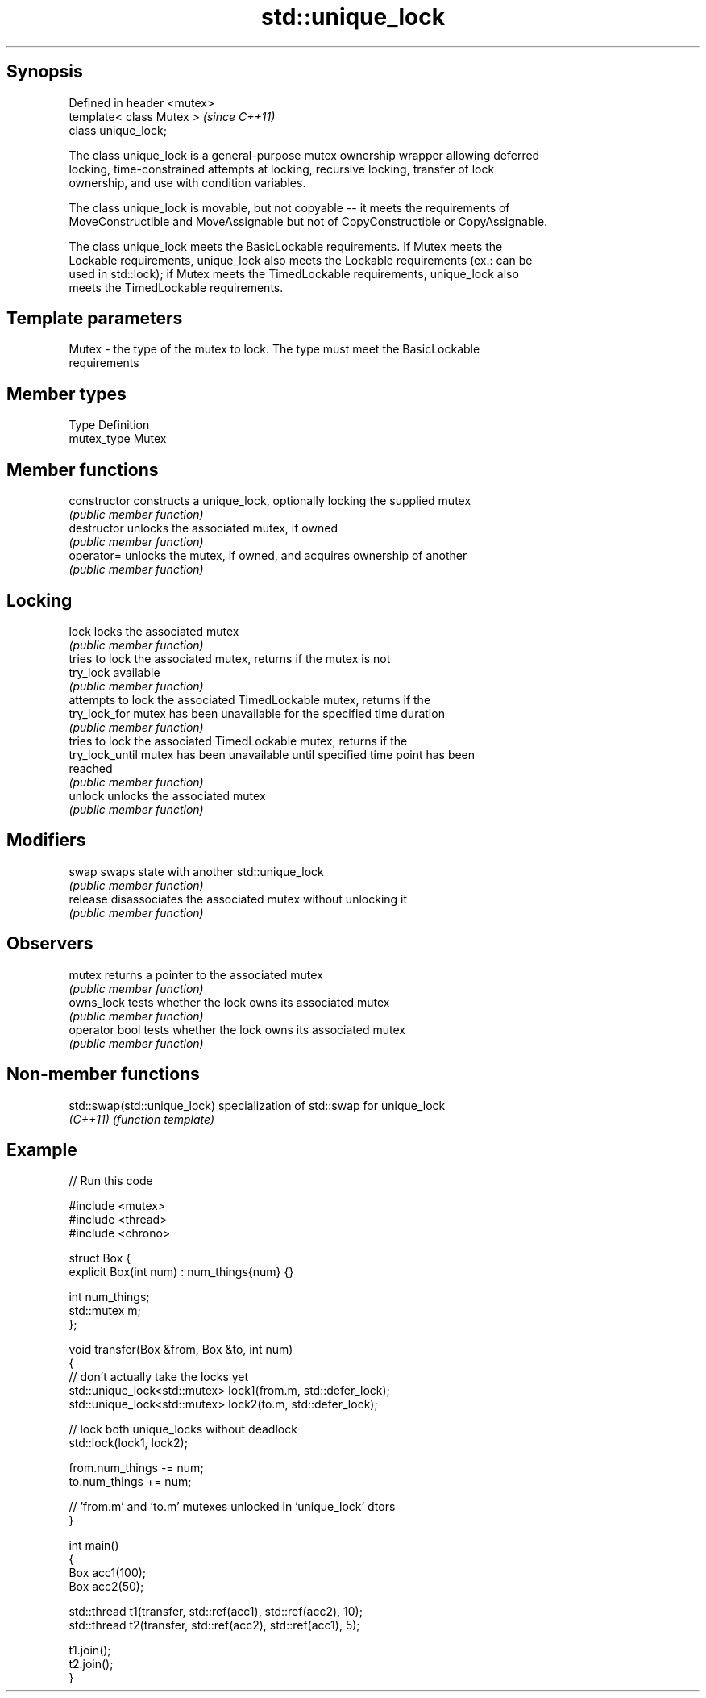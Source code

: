 .TH std::unique_lock 3 "Sep  4 2015" "2.0 | http://cppreference.com" "C++ Standard Libary"
.SH Synopsis
   Defined in header <mutex>
   template< class Mutex >    \fI(since C++11)\fP
   class unique_lock;

   The class unique_lock is a general-purpose mutex ownership wrapper allowing deferred
   locking, time-constrained attempts at locking, recursive locking, transfer of lock
   ownership, and use with condition variables.

   The class unique_lock is movable, but not copyable -- it meets the requirements of
   MoveConstructible and MoveAssignable but not of CopyConstructible or CopyAssignable.

   The class unique_lock meets the BasicLockable requirements. If Mutex meets the
   Lockable requirements, unique_lock also meets the Lockable requirements (ex.: can be
   used in std::lock); if Mutex meets the TimedLockable requirements, unique_lock also
   meets the TimedLockable requirements.

.SH Template parameters

   Mutex - the type of the mutex to lock. The type must meet the BasicLockable
           requirements

.SH Member types

   Type       Definition
   mutex_type Mutex

.SH Member functions

   constructor    constructs a unique_lock, optionally locking the supplied mutex
                  \fI(public member function)\fP
   destructor     unlocks the associated mutex, if owned
                  \fI(public member function)\fP
   operator=      unlocks the mutex, if owned, and acquires ownership of another
                  \fI(public member function)\fP
.SH Locking
   lock           locks the associated mutex
                  \fI(public member function)\fP
                  tries to lock the associated mutex, returns if the mutex is not
   try_lock       available
                  \fI(public member function)\fP
                  attempts to lock the associated TimedLockable mutex, returns if the
   try_lock_for   mutex has been unavailable for the specified time duration
                  \fI(public member function)\fP
                  tries to lock the associated TimedLockable mutex, returns if the
   try_lock_until mutex has been unavailable until specified time point has been
                  reached
                  \fI(public member function)\fP
   unlock         unlocks the associated mutex
                  \fI(public member function)\fP
.SH Modifiers
   swap           swaps state with another std::unique_lock
                  \fI(public member function)\fP
   release        disassociates the associated mutex without unlocking it
                  \fI(public member function)\fP
.SH Observers
   mutex          returns a pointer to the associated mutex
                  \fI(public member function)\fP
   owns_lock      tests whether the lock owns its associated mutex
                  \fI(public member function)\fP
   operator bool  tests whether the lock owns its associated mutex
                  \fI(public member function)\fP

.SH Non-member functions

   std::swap(std::unique_lock) specialization of std::swap for unique_lock
   \fI(C++11)\fP                     \fI(function template)\fP

.SH Example

   
// Run this code

 #include <mutex>
 #include <thread>
 #include <chrono>

 struct Box {
     explicit Box(int num) : num_things{num} {}

     int num_things;
     std::mutex m;
 };

 void transfer(Box &from, Box &to, int num)
 {
     // don't actually take the locks yet
     std::unique_lock<std::mutex> lock1(from.m, std::defer_lock);
     std::unique_lock<std::mutex> lock2(to.m, std::defer_lock);

     // lock both unique_locks without deadlock
     std::lock(lock1, lock2);

     from.num_things -= num;
     to.num_things += num;

     // 'from.m' and 'to.m' mutexes unlocked in 'unique_lock' dtors
 }

 int main()
 {
     Box acc1(100);
     Box acc2(50);

     std::thread t1(transfer, std::ref(acc1), std::ref(acc2), 10);
     std::thread t2(transfer, std::ref(acc2), std::ref(acc1), 5);

     t1.join();
     t2.join();
 }
